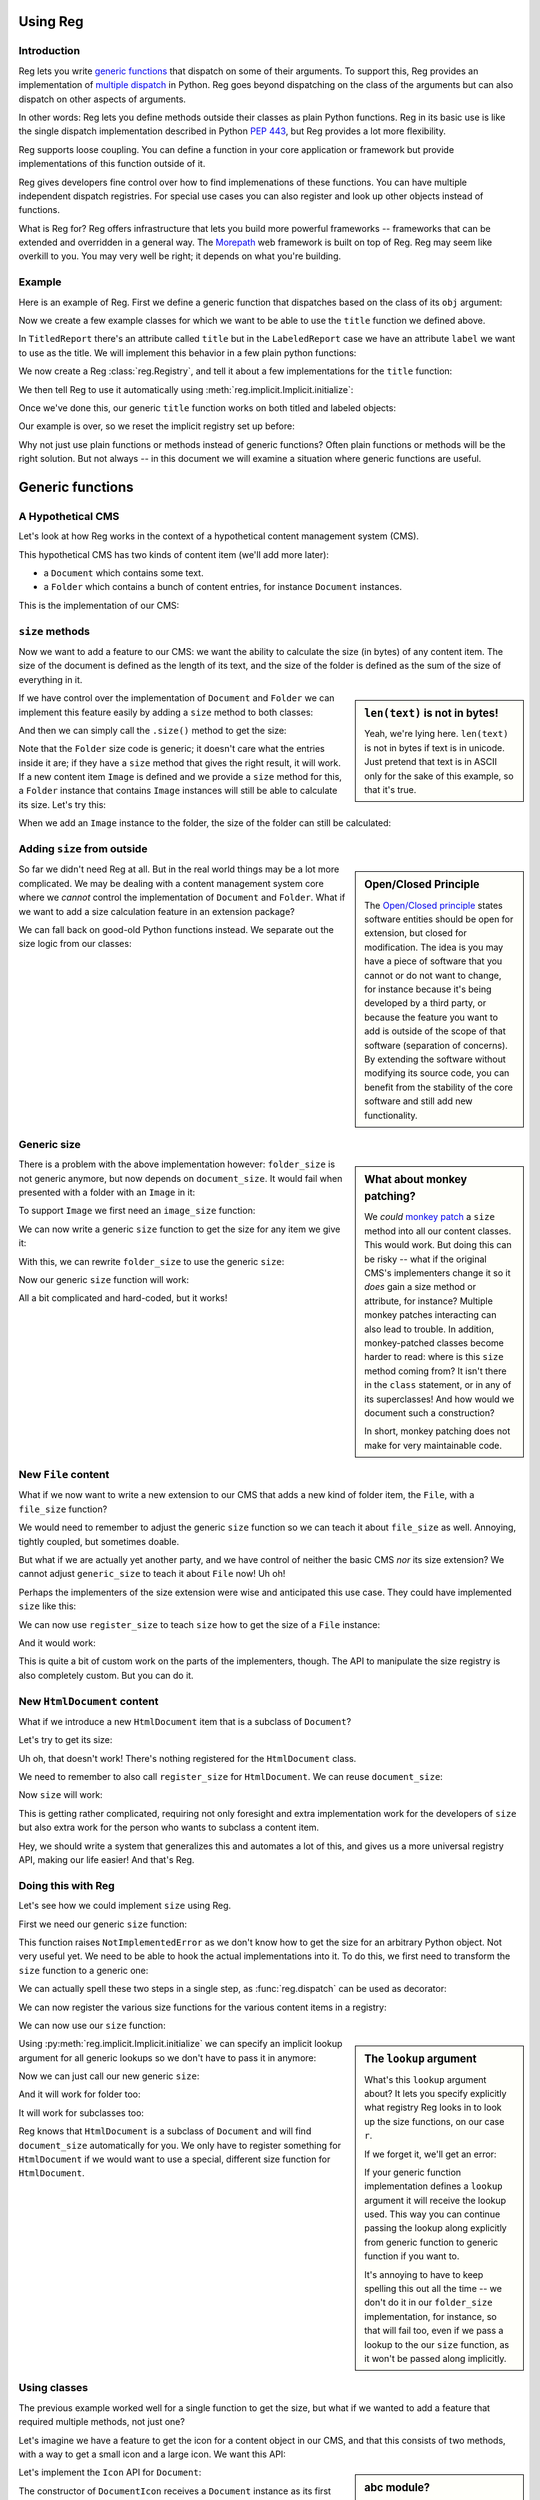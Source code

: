 Using Reg
=========

.. testsetup:: *

  pass

Introduction
------------

Reg lets you write `generic functions`_ that dispatch on some of their
arguments. To support this, Reg provides an implementation of
`multiple dispatch`_ in Python. Reg goes beyond dispatching on the
class of the arguments but can also dispatch on other aspects of
arguments.

In other words: Reg lets you define methods outside their classes as
plain Python functions. Reg in its basic use is like the single
dispatch implementation described in Python `PEP 443`_, but Reg
provides a lot more flexibility.

Reg supports loose coupling. You can define a function in your core
application or framework but provide implementations of this function
outside of it.

Reg gives developers fine control over how to find implemenations of
these functions. You can have multiple independent dispatch
registries. For special use cases you can also register and look up
other objects instead of functions.

What is Reg for? Reg offers infrastructure that lets you build more
powerful frameworks -- frameworks that can be extended and overridden
in a general way. The Morepath_ web framework is built on top of
Reg. Reg may seem like overkill to you. You may very well be right; it
depends on what you're building.

.. _`multiple dispatch`: http://en.wikipedia.org/wiki/Multiple_dispatch

.. _`generic functions`: https://en.wikipedia.org/wiki/Generic_function

.. _`PEP 443`: http://www.python.org/dev/peps/pep-0443/

.. _`Morepath`: http://morepath.readthedocs.org

Example
-------

Here is an example of Reg. First we define a generic function that
dispatches based on the class of its ``obj`` argument:

.. testcode::

  import reg
  @reg.dispatch('obj')
  def title(obj):
     return "we don't know the title"

Now we create a few example classes for which we want to be able to use
the ``title`` function we defined above.

.. testcode::

  class TitledReport(object):
     def __init__(self, title):
        self.title = title

  class LabeledReport(object):
     def __init__(self, label):
        self.label = label

In ``TitledReport`` there's an attribute called ``title`` but in the
``LabeledReport`` case we have an attribute ``label`` we want to use
as the title. We will implement this behavior in a few plain python
functions:

.. testcode::

  def titled_report_title(obj):
      return obj.title

  def labeled_report_title(obj):
      return obj.label

We now create a Reg :class:`reg.Registry`, and tell it about a few
implementations for the ``title`` function:

.. testcode::

  registry = reg.Registry()
  registry.register_function(
      title, titled_report_title, obj=TitledReport)
  registry.register_function(
      title, labeled_report_title, obj=LabeledReport)

We then tell Reg to use it automatically using
:meth:`reg.implicit.Implicit.initialize`:

.. testcode::

  from reg import implicit
  implicit.initialize(registry.lookup())

Once we've done this, our generic ``title`` function works on both
titled and labeled objects:

.. doctest::

  >>> titled = TitledReport('This is a report')
  >>> labeled = LabeledReport('This is also a report')
  >>> title(titled)
  'This is a report'
  >>> title(labeled)
  'This is also a report'

Our example is over, so we reset the implicit registry set up before:

.. testcode::

  implicit.clear()

Why not just use plain functions or methods instead of generic
functions? Often plain functions or methods will be the right
solution. But not always -- in this document we will examine a
situation where generic functions are useful.

Generic functions
=================

A Hypothetical CMS
------------------

Let's look at how Reg works in the context of a hypothetical content
management system (CMS).

This hypothetical CMS has two kinds of content item (we'll add more
later):

* a ``Document`` which contains some text.

* a ``Folder`` which contains a bunch of content entries, for instance
  ``Document`` instances.

This is the implementation of our CMS:

.. testcode::

  class Document(object):
     def __init__(self, text):
         self.text = text

  class Folder(object):
     def __init__(self, entries):
         self.entries = entries

``size`` methods
----------------

Now we want to add a feature to our CMS: we want the ability to
calculate the size (in bytes) of any content item. The size of the
document is defined as the length of its text, and the size of the
folder is defined as the sum of the size of everything in it.

.. sidebar:: ``len(text)`` is not in bytes!

  Yeah, we're lying here. ``len(text)`` is not in bytes if text is in
  unicode. Just pretend that text is in ASCII only for the sake of
  this example, so that it's true.

If we have control over the implementation of ``Document`` and
``Folder`` we can implement this feature easily by adding a ``size``
method to both classes:

.. testcode::

  class Document(object):
     def __init__(self, text):
         self.text = text

     def size(self):
         return len(self.text)

  class Folder(object):
     def __init__(self, entries):
         self.entries = entries

     def size(self):
         return sum([entry.size() for entry in self.entries])

And then we can simply call the ``.size()`` method to get the size:

.. doctest::

  >>> doc = Document('Hello world!')
  >>> doc.size()
  12
  >>> doc2 = Document('Bye world!')
  >>> doc2.size()
  10
  >>> folder = Folder([doc, doc2])
  >>> folder.size()
  22

Note that the ``Folder`` size code is generic; it doesn't care what
the entries inside it are; if they have a ``size`` method that gives
the right result, it will work. If a new content item ``Image`` is
defined and we provide a ``size`` method for this, a ``Folder``
instance that contains ``Image`` instances will still be able to
calculate its size. Let's try this:

.. testcode::

  class Image(object):
      def __init__(self, bytes):
          self.bytes = bytes

      def size(self):
          return len(self.bytes)

When we add an ``Image`` instance to the folder, the size of the folder
can still be calculated:

.. doctest::

  >>> image = Image('abc')
  >>> folder.entries.append(image)
  >>> folder.size()
  25

Adding ``size`` from outside
----------------------------

.. sidebar:: Open/Closed Principle

  The `Open/Closed principle`_ states software entities should be open
  for extension, but closed for modification. The idea is you may have
  a piece of software that you cannot or do not want to change, for
  instance because it's being developed by a third party, or because
  the feature you want to add is outside of the scope of that software
  (separation of concerns). By extending the software without
  modifying its source code, you can benefit from the stability of the
  core software and still add new functionality.

  .. _`Open/Closed principle`: https://en.wikipedia.org/wiki/Open/closed_principle

So far we didn't need Reg at all. But in the real world things may be
a lot more complicated. We may be dealing with a content management
system core where we *cannot* control the implementation of
``Document`` and ``Folder``. What if we want to add a size calculation
feature in an extension package?

We can fall back on good-old Python functions instead. We separate out
the size logic from our classes:

.. testcode::

  def document_size(item):
      return len(item.text)

  def folder_size(item):
      return sum([document_size(entry) for entry in item.entries])

Generic size
------------

.. sidebar:: What about monkey patching?

  We *could* `monkey patch`_ a ``size`` method into all our content
  classes. This would work. But doing this can be risky -- what if the
  original CMS's implementers change it so it *does* gain a size
  method or attribute, for instance? Multiple monkey patches
  interacting can also lead to trouble. In addition, monkey-patched
  classes become harder to read: where is this ``size`` method coming
  from? It isn't there in the ``class`` statement, or in any of its
  superclasses! And how would we document such a construction?

  In short, monkey patching does not make for very maintainable code.

  .. _`monkey patch`: https://en.wikipedia.org/wiki/Monkey_patch

There is a problem with the above implementation however:
``folder_size`` is not generic anymore, but now depends on
``document_size``. It would fail when presented with a folder with an
``Image`` in it:

.. doctest::

  >>> folder_size(folder)
  Traceback (most recent call last):
    ...
  AttributeError: ...

To support ``Image`` we first need an ``image_size`` function:

.. testcode::

  def image_size(item):
     return len(item.bytes)

We can now write a generic ``size`` function to get the size for any
item we give it:

.. testcode::

  def size(item):
      if isinstance(item, Document):
          return document_size(item)
      elif isinstance(item, Image):
          return image_size(item)
      elif isinstance(item, Folder):
          return folder_size(item)
      assert False, "Unknown item: %s" % item

With this, we can rewrite ``folder_size`` to use the generic ``size``:

.. testcode::

  def folder_size(item):
      return sum([size(entry) for entry in item.entries])

Now our generic ``size`` function will work:

.. doctest::

  >>> size(doc)
  12
  >>> size(image)
  3
  >>> size(folder)
  25

All a bit complicated and hard-coded, but it works!

New ``File`` content
--------------------

What if we now want to write a new extension to our CMS that adds a
new kind of folder item, the ``File``, with a ``file_size`` function?

.. testcode::

  class File(object):
     def __init__(self, bytes):
         self.bytes = bytes

  def file_size(item):
      return len(item.bytes)

We would need to remember to adjust the generic ``size`` function so
we can teach it about ``file_size`` as well. Annoying, tightly
coupled, but sometimes doable.

But what if we are actually yet another party, and we have control of
neither the basic CMS *nor* its size extension? We cannot adjust
``generic_size`` to teach it about ``File`` now! Uh oh!

Perhaps the implementers of the size extension were wise and
anticipated this use case. They could have implemented
``size`` like this:

.. testcode::

  size_function_registry = {
     Document: document_size,
     Image: image_size,
     Folder: folder_size
  }

  def register_size(class_, function):
     size_function_registry[class_] = function

  def size(item):
     return size_function_registry[item.__class__](item)

We can now use ``register_size`` to teach ``size`` how to get
the size of a ``File`` instance:

.. testcode::

  register_size(File, file_size)

And it would work:

.. doctest::

  >>> size(File('xyz'))
  3

This is quite a bit of custom work on the parts of the implementers,
though. The API to manipulate the size registry is also completely
custom. But you can do it.

New ``HtmlDocument`` content
----------------------------

What if we introduce a new ``HtmlDocument`` item that is a subclass of
``Document``?

.. testcode::

  class HtmlDocument(Document):
      pass # imagine new html functionality here

Let's try to get its size:

.. doctest::

  >>> htmldoc = HtmlDocument('<p>Hello world!</p>')
  >>> size(htmldoc)
  Traceback (most recent call last):
     ...
  KeyError: ...

Uh oh, that doesn't work! There's nothing registered for the
``HtmlDocument`` class.

We need to remember to also call ``register_size`` for
``HtmlDocument``. We can reuse ``document_size``:

.. doctest::

  >>> register_size(HtmlDocument, document_size)

Now ``size`` will work:

.. doctest::

  >>> size(htmldoc)
  19

This is getting rather complicated, requiring not only foresight and
extra implementation work for the developers of ``size`` but also
extra work for the person who wants to subclass a content item.

Hey, we should write a system that generalizes this and automates a
lot of this, and gives us a more universal registry API, making our
life easier! And that's Reg.

Doing this with Reg
-------------------

Let's see how we could implement ``size`` using Reg.

First we need our generic ``size`` function:

.. testcode::

  def size(item):
      raise NotImplementedError

This function raises ``NotImplementedError`` as we don't know how to
get the size for an arbitrary Python object. Not very useful yet. We need
to be able to hook the actual implementations into it. To do this, we first
need to transform the ``size`` function to a generic one:

.. testcode::

  import reg
  size = reg.dispatch('obj')(size)

We can actually spell these two steps in a single step, as
:func:`reg.dispatch` can be used as decorator:

.. testcode::

  @reg.dispatch('item')
  def size(item):
      raise NotImplementedError

We can now register the various size functions for the various content
items in a registry:

.. testcode::

  r = reg.Registry()
  r.register_function(size, document_size, item=Document)
  r.register_function(size, folder_size, item=Folder)
  r.register_function(size, image_size, item=Image)
  r.register_function(size, file_size, item=File)

We can now use our ``size`` function:

.. doctest::

  >>> size(doc, lookup=r.lookup())
  12

.. sidebar:: The ``lookup`` argument

  What's this ``lookup`` argument about? It lets you specify explicitly
  what registry Reg looks in to look up the size functions, on our case
  ``r``.

  If we forget it, we'll get an error:

  .. doctest::

    >>> size(doc)
    Traceback (most recent call last):
      ...
    NoImplicitLookupError: Cannot lookup without explicit lookup argument because no implicit lookup was configured.

  If your generic function implementation defines a ``lookup``
  argument it will receive the lookup used. This way you can continue
  passing the lookup along explicitly from generic function to generic
  function if you want to.

  It's annoying to have to keep spelling this out all the time -- we
  don't do it in our ``folder_size`` implementation, for instance, so
  that will fail too, even if we pass a lookup to the our ``size``
  function, as it won't be passed along implicitly.

  .. doctest::

    >>> size(folder, lookup=r.lookup())
    Traceback (most recent call last):
      ...
    NoImplicitLookupError: Cannot lookup without explicit lookup argument because no implicit lookup was configured.

Using :py:meth:`reg.implicit.Implicit.initialize` we can specify an
implicit lookup argument for all generic lookups so we don't have to
pass it in anymore:

.. testcode::

  from reg import implicit
  implicit.initialize(r.lookup())

Now we can just call our new generic ``size``:

.. doctest::

  >>> size(doc)
  12

And it will work for folder too:

.. doctest::

  >>> size(folder)
  25

It will work for subclasses too:

.. doctest::

  >>> size(htmldoc)
  19

Reg knows that ``HtmlDocument`` is a subclass of ``Document`` and will
find ``document_size`` automatically for you. We only have to register
something for ``HtmlDocument`` if we would want to use a special,
different size function for ``HtmlDocument``.

Using classes
-------------

The previous example worked well for a single function to get the
size, but what if we wanted to add a feature that required multiple
methods, not just one?

Let's imagine we have a feature to get the icon for a content object
in our CMS, and that this consists of two methods, with a way to get a
small icon and a large icon. We want this API:

.. testcode::

  from abc import ABCMeta, abstractmethod

  class Icon(object):
      __metaclass__ = ABCMeta
      @abstractmethod
      def small(self):
          """Get the small icon."""

      @abstractmethod
      def large(self):
          """Get the large icon."""

.. sidebar:: abc module?

  We've used the standard Python `abc module`_ to set the API in
  stone. But that's just a convenient standard way to express it. The
  ``abc`` module is not in any way required by Reg. You don't need to
  implement the API in a base class either. We just do it in this
  example to be explicit.

  .. _`abc module`: http://docs.python.org/2/library/abc.html

Let's implement the ``Icon`` API for ``Document``:

.. testcode::

  def load_icon(path):
      return path # pretend we load the path here and return an image obj

  class DocumentIcon(Icon):
     def __init__(self, document):
        self.document = document

     def small(self):
        if not self.document.text:
            return load_icon('document_small_empty.png')
        return load_icon('document_small.png')

     def large(self):
        if not self.document.text:
            return load_icon('document_large_empty.png')
        return load_icon('document_large.png')

The constructor of ``DocumentIcon`` receives a ``Document`` instance
as its first argument. The implementation of the ``small`` and
``large`` methods uses this instance to determine what icon to produce
depending on whether the document is empty or not.

We can call ``DocumentIcon`` an adapter, as it adapts the original
``Document`` class to provide an icon API for it. We can use it
manually:

.. doctest::

  >>> icon_api = DocumentIcon(doc)
  >>> icon_api.small()
  'document_small.png'
  >>> icon_api.large()
  'document_large.png'

But we want to be able to use the ``Icon`` API in a generic way, so let's
create a generic function that gives us an implementation of ``Icon`` back for
any object:

.. testcode::

  @reg.dispatch('obj')
  def icon(obj):
      raise NotImplementedError

We can now register the ``DocumentIcon`` adapter class for this
function and ``Document``:

.. testcode::

  r.register_function(icon, DocumentIcon, obj=Document)

We can now use the generic ``icon`` to get ``Icon`` API for a
document:

.. doctest::

  >>> api = icon(doc)
  >>> api.small()
  'document_small.png'
  >>> api.large()
  'document_large.png'

We can also register a ``FolderIcon`` adapter for ``Folder``, a
``ImageIcon`` adapter for ``Image``, and so on. For the sake of
brevity let's just define one for ``Image`` here:

.. testcode::

  class ImageIcon(Icon):
      def __init__(self, image):
          self.image = image

      def small(self):
          return load_icon('image_small.png')

      def large(self):
          return load_icon('image_large.png')

  r.register_function(icon, ImageIcon, obj=Image)

Now we can use ``icon`` to retrieve the ``Icon`` API for any item in
the system for which an adapter was registered:

.. doctest::

  >>> icon(doc).small()
  'document_small.png'
  >>> icon(doc).large()
  'document_large.png'
  >>> icon(image).small()
  'image_small.png'
  >>> icon(image).large()
  'image_large.png'

Multiple dispatch
------------------

Sometimes we want to adapt more than one thing at the time. The
canonical example for this is a web view lookup system. Given a
request and a model, we want to find a view that represents these. The
view needs to get the request, for parameter information, POST body,
URL information, and so on. The view also needs to get the model, as
that is what will be represented in the view.

You want to be able to vary the view depending on the type of the request
as well as the type of the model.

Let's imagine we have a ``Request`` class:

.. testcode::

  class Request(object):
      pass

We'll use ``Document`` as the model class.

We want a generic ``view`` function that given a request and a model
generates content for it:

.. testcode::

  @reg.dispatch('request', 'model')
  def view(request, model):
      raise NotImplementedError

We now define a concrete view for ``Document``:

.. testcode::

  def document_view(request, document):
      return "The document content is: " + document.text

Let's register the view in the registry:

.. testcode::

  r.register_function(view, document_view,
                      request=Request, model=Document)

We now see why the second argument to ``register()`` is a list; so far
we only supplied a single entry in it, but here we supply two, as we
have two parameters on which to do dynamic dispatch.

Given a request and a document, we can now call ``view``::

.. doctest::

  >>> request = Request()
  >>> view(request, doc)
  'The document content is: Hello world!'

Service Discovery
=================

Sometimes you want your application to have configurable services. The
application may for instance need a way to send email, but you don't
want to hardcode any particular way into your app, but instead leave
this to a particular deployment-specific configuration. You can use the Reg
infrastructure for this as well.

The simplest way to do this with Reg is by using a generic service lookup
function:

.. testcode::

  @reg.dispatch()
  def emailer():
      raise NotImplementedError

Here we've created a generic function that takes no arguments (and
thus does no dynamic dispatch). But it's still generic, so we can plug
in its actual implementation elsewhere, into the registry:

.. testcode::

  sent = []

  def send_email(sender, subject, body):
      # some specific way to send email
      sent.append((sender, subject, body))

  def actual_emailer():
      return send_email

  r.register_function(emailer, actual_emailer)

Now when we call emailer, we'll get the specific service we want:

.. doctest::

  >>> the_emailer = emailer()
  >>> the_emailer('someone@example.com', 'Hello', 'hello world!')
  >>> sent
  [('someone@example.com', 'Hello', 'hello world!')]

In this case we return the function ``send_email`` from the
``emailer()`` function, but we could return any object we want that
implements the service, such as an instance with a more extensive API.

replacing class methods
-----------------------

Reg generic functions can be used to replace methods, so that you can
follow the open/closed principle and add functionality to a class
without modifying it. This works for instance methods, but what about
``classmethod``? This takes the *class* as the first argument, not an
instance. You can configure ``@reg.dispatch`` decorator with a special
:class:`Predicate` instance that lets you dispatch on a class argument
instead of an instance argument.

Here's what it looks like:

.. testcode::

  @reg.dispatch(reg.match_class('cls', lambda cls: cls))
  def something(cls):
      raise NotImplementedError()

Note the call to :func:`match_class`` here. This lets us specify that
we want to dispatch on the class, and we supply a lambda function that
shows how to extract this from the arguments to ``something``; in this
case we simply want the ``cls`` argument.

Let's use it:

.. testcode::

  def something_for_object(cls):
      return "Something for %s" % cls

  r.register_function(something, something_for_object, cls=object)

  class DemoClass(object):
      pass

When we now call ``something()`` with ``DemoClass`` as the first
argument we get the expected output:

.. doctest::

  >>> something(DemoClass)
  "Something for <class 'DemoClass'>"

This also knows about inheritance. So, you can write more specific
implementations for particular classes:

.. testcode::

  class ParticularClass(object):
      pass

  def something_particular(cls):
      return "Particular for %s" % cls

  r.register_function(something, something_particular,
                      cls=ParticularClass)

When we call ``something`` now with ``ParticularClass`` as the argument,
then ``something_particular`` is called:

.. doctest::

  >>> something(ParticularClass)
  "Particular for <class 'ParticularClass'>"

Lower level API
===============

Component lookup
----------------

You can look up the function that a function would dispatch to without
calling it. You do this using the ``component`` method on the dispatch
function:

.. doctest::

  >>> size.component(doc) is document_size
  True

Getting all
-----------

As we've seen, Reg supports inheritance. ``size`` for instance was
registered for ``Document`` instances, and is therefore also available
of instances of its subclass, ``HtmlDocument``:

.. doctest::

  >>> size.component(doc) is document_size
  True
  >>> size.component(htmldoc) is document_size
  True

Using the special ``all`` function we can also get an iterable of
*all* the components registered for a particular instance, including
those of base classes. Right now this is pretty boring as there's
only one of them:

.. doctest::

  >>> list(size.all(doc))
  [<function document_size at ...>]
  >>> list(size.all(htmldoc))
  [<function document_size at ...>]

We can make this more interesting by registering a special
``htmldocument_size`` to handle ``HtmlDocument`` instances:

.. testcode::

  def htmldocument_size(doc):
     return len(doc.text) + 1 # 1 so we can see a difference

  r.register_function(size, htmldocument_size,
                      item=HtmlDocument)

``size.all()`` for ``htmldoc`` now also gives back the more specific
``htmldocument_size``::

  >>> list(size.all(htmldoc))
  [<function htmldocument_size at ...>, <function document_size at ...>]

Using the Registry directly
---------------------------

The key under which we register something in a registry in fact doesn't
need to be a function. We can register predicate for any immutable key such
as a string:

.. testcode::

  r.register_predicates('some key', [reg.match_argname('obj')])

We can now register something for this key:

.. testcode::

  r.register_value('some key', [Document], 'some registered')

We can't get it at it using a generic dispatch function anymore
now. We can use the :class:`reg.Registry` API instead. Here's what to
do:

.. doctest::

  >>> r.component('some key', Document)
  'some registered'
  >>> list(r.all('some key', Document))
  ['some registered']

Caching
-------

We can turn a plain :class:`reg.Registry` into a faster, caching class
lookup using :class:`reg.CachingKeyLookup`:

.. doctest::

  >>> caching = reg.CachingKeyLookup(r, 100, 100, 100)

Turning it back into a lookup gives us a caching version of what we had
before:

.. doctest::

  >>> caching_lookup = caching.lookup()
  >>> size(doc, lookup=caching_lookup)
  12
  >>> size(doc, lookup=caching_lookup)
  12

You'll have to trust us on this, but it's faster the second time as
the dispatch to ``document_size`` was cached!
